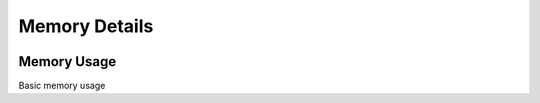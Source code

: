 ##############
Memory Details
##############

.. image:: /_images/PMM_Memory_Details_full.jpg

************
Memory Usage
************

Basic memory usage

